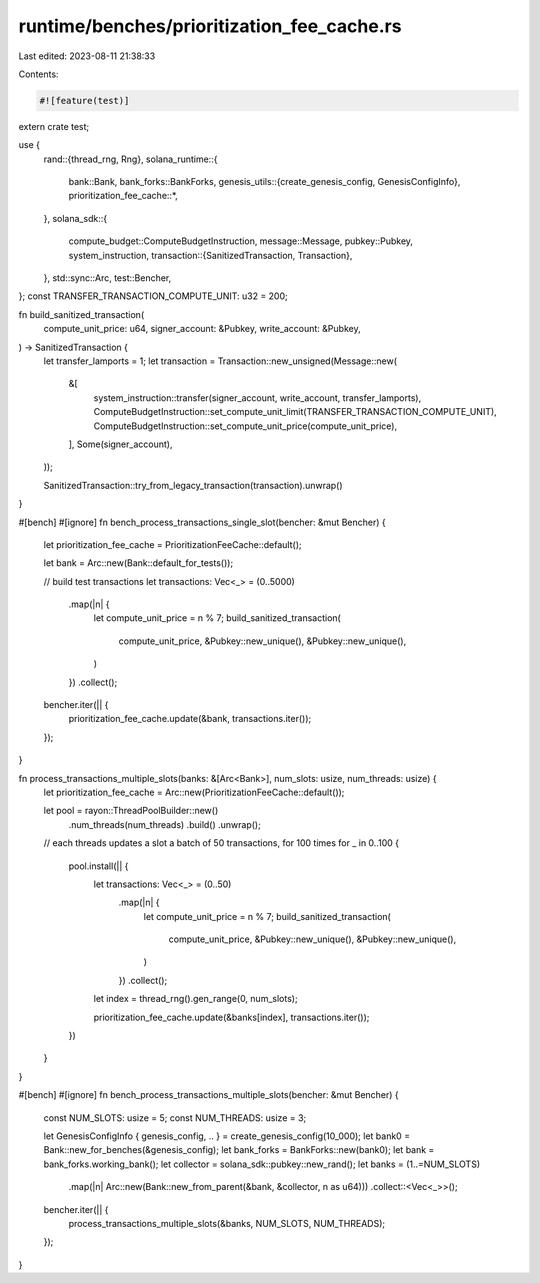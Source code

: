 runtime/benches/prioritization_fee_cache.rs
===========================================

Last edited: 2023-08-11 21:38:33

Contents:

.. code-block:: rs

    #![feature(test)]
extern crate test;

use {
    rand::{thread_rng, Rng},
    solana_runtime::{
        bank::Bank,
        bank_forks::BankForks,
        genesis_utils::{create_genesis_config, GenesisConfigInfo},
        prioritization_fee_cache::*,
    },
    solana_sdk::{
        compute_budget::ComputeBudgetInstruction,
        message::Message,
        pubkey::Pubkey,
        system_instruction,
        transaction::{SanitizedTransaction, Transaction},
    },
    std::sync::Arc,
    test::Bencher,
};
const TRANSFER_TRANSACTION_COMPUTE_UNIT: u32 = 200;

fn build_sanitized_transaction(
    compute_unit_price: u64,
    signer_account: &Pubkey,
    write_account: &Pubkey,
) -> SanitizedTransaction {
    let transfer_lamports = 1;
    let transaction = Transaction::new_unsigned(Message::new(
        &[
            system_instruction::transfer(signer_account, write_account, transfer_lamports),
            ComputeBudgetInstruction::set_compute_unit_limit(TRANSFER_TRANSACTION_COMPUTE_UNIT),
            ComputeBudgetInstruction::set_compute_unit_price(compute_unit_price),
        ],
        Some(signer_account),
    ));

    SanitizedTransaction::try_from_legacy_transaction(transaction).unwrap()
}

#[bench]
#[ignore]
fn bench_process_transactions_single_slot(bencher: &mut Bencher) {
    let prioritization_fee_cache = PrioritizationFeeCache::default();

    let bank = Arc::new(Bank::default_for_tests());

    // build test transactions
    let transactions: Vec<_> = (0..5000)
        .map(|n| {
            let compute_unit_price = n % 7;
            build_sanitized_transaction(
                compute_unit_price,
                &Pubkey::new_unique(),
                &Pubkey::new_unique(),
            )
        })
        .collect();

    bencher.iter(|| {
        prioritization_fee_cache.update(&bank, transactions.iter());
    });
}

fn process_transactions_multiple_slots(banks: &[Arc<Bank>], num_slots: usize, num_threads: usize) {
    let prioritization_fee_cache = Arc::new(PrioritizationFeeCache::default());

    let pool = rayon::ThreadPoolBuilder::new()
        .num_threads(num_threads)
        .build()
        .unwrap();

    // each threads updates a slot a batch of 50 transactions, for 100 times
    for _ in 0..100 {
        pool.install(|| {
            let transactions: Vec<_> = (0..50)
                .map(|n| {
                    let compute_unit_price = n % 7;
                    build_sanitized_transaction(
                        compute_unit_price,
                        &Pubkey::new_unique(),
                        &Pubkey::new_unique(),
                    )
                })
                .collect();

            let index = thread_rng().gen_range(0, num_slots);

            prioritization_fee_cache.update(&banks[index], transactions.iter());
        })
    }
}

#[bench]
#[ignore]
fn bench_process_transactions_multiple_slots(bencher: &mut Bencher) {
    const NUM_SLOTS: usize = 5;
    const NUM_THREADS: usize = 3;

    let GenesisConfigInfo { genesis_config, .. } = create_genesis_config(10_000);
    let bank0 = Bank::new_for_benches(&genesis_config);
    let bank_forks = BankForks::new(bank0);
    let bank = bank_forks.working_bank();
    let collector = solana_sdk::pubkey::new_rand();
    let banks = (1..=NUM_SLOTS)
        .map(|n| Arc::new(Bank::new_from_parent(&bank, &collector, n as u64)))
        .collect::<Vec<_>>();

    bencher.iter(|| {
        process_transactions_multiple_slots(&banks, NUM_SLOTS, NUM_THREADS);
    });
}


